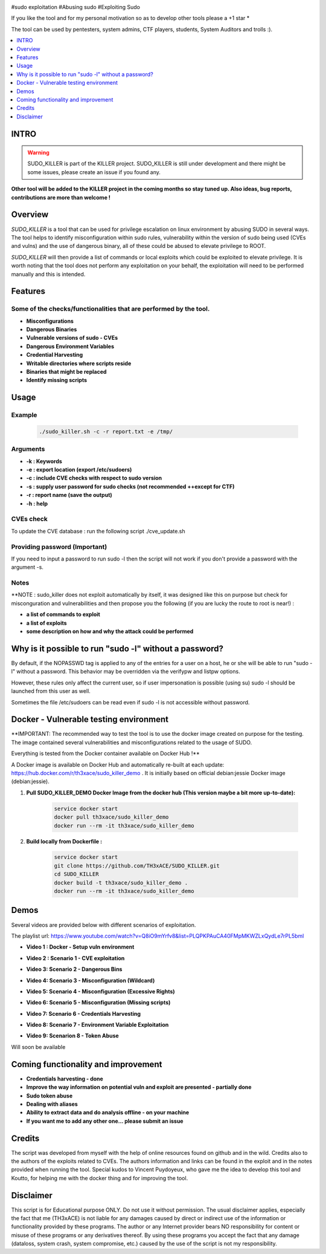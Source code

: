 .. raw:: html

   <h1 align="center">

.. image:: ./pictures/SUDO KILLER2.JPG
 	:width: 700px
 	:alt: Project

.. raw:: html

   <br class="title">
   KILLER PROJECT
   <br>

.. image:: https://img.shields.io/github/last-commit/TH3xACE/SUDO_KILLER?style=plastic
   :target: https://github.com/TH3xACE/SUDO_KILLER
   :alt: Last Commit

.. image:: https://img.shields.io/microbadger/image-size/th3xace/sudo_killer_demo?style=plastic
    :target: https://hub.docker.com/r/th3xace/sudo_killer_demo
    :alt: Docker Size

.. image:: https://img.shields.io/docker/cloud/build/koutto/jok3r.svg
    :target: https://hub.docker.com/r/th3xace/sudo_killer_demo
    :alt: Docker Build Status
	
.. raw:: html

   </h1>

#sudo exploitation #Abusing sudo #Exploiting Sudo

If you like the tool and for my personal motivation so as to develop other tools please a +1 star * 

The tool can be used by pentesters, system admins, CTF players, students, System Auditors and trolls :).


.. contents:: 
    :local:
    :depth: 1

=============
INTRO
=============

.. warning::
   SUDO_KILLER is part of the KILLER project. SUDO_KILLER is still under development and there might be some issues, please create an issue if you found any.

**Other tool will be added to the KILLER project in the coming months so stay tuned up. Also ideas, bug reports, contributions are more than welcome !**


=============
Overview
=============

*SUDO_KILLER* is a tool that can be used for privilege escalation on linux environment by abusing SUDO in several ways. 
The tool helps to identify misconfiguration within sudo rules, vulnerability within the version of sudo being used (CVEs and vulns) 
and the use of dangerous binary, all of these could be abused to elevate privilege to ROOT.

*SUDO_KILLER* will then provide a list of commands or local exploits which could be exploited to elevate privilege. 
It is worth noting that the tool does not perform any exploitation on your behalf, the exploitation will need to be performed manually and this is intended.

=============
Features
=============

Some of the checks/functionalities that are performed by the tool. 
--------------------------
* **Misconfigurations**
* **Dangerous Binaries**
* **Vulnerable versions of sudo - CVEs**
* **Dangerous Environment Variables**
* **Credential Harvesting**
* **Writable directories where scripts reside**
* **Binaries that might be replaced**
* **Identify missing scripts**

=============
Usage
=============

Example
--------------------------
 .. code-block:: console
 
 	./sudo_killer.sh -c -r report.txt -e /tmp/


Arguments
--------------------------
* **-k : Keywords**
* **-e : export location (export /etc/sudoers)**
* **-c : include CVE checks with respect to sudo version**
* **-s : supply user password for sudo checks (not recommended ++except for CTF)**
* **-r : report name (save the output)**
* **-h : help**


CVEs check
--------------------------

To update the CVE database : run the following script ./cve_update.sh


Providing password (**Important**)
--------------------------

If you need to input a password to run sudo -l then the script will not work if you don't provide a password with the argument -s.

Notes
--------------------------

**NOTE : sudo_killer does not exploit automatically by itself, it was designed like this on purpose but check for misconguration and vulnerabilities and then propose you the following (if you are lucky the route to root is near!) :

* **a list of commands to exploit** 
* **a list of exploits**
* **some description on how and why the attack could be performed**

=============
Why is it possible to run "sudo -l" without a password?
=============
By default, if the NOPASSWD tag is applied to any of the entries for a user on a host, he or she will be able to run "sudo -l" without a password. This behavior may be overridden via the verifypw and listpw options.

However, these rules only affect the current user, so if user impersonation is possible (using su) sudo -l should be launched from this user as well.

Sometimes the file /etc/sudoers can be read even if sudo -l is not accessible without password.


============
Docker - Vulnerable testing environment
============
**IMPORTANT: The recommended way to test the tool is to use the docker image created on purpose for the testing. The image contained several vulnerabilities and misconfigurations related to
the usage of SUDO.

Everything is tested from the Docker container available on Docker Hub !**

.. image:: https://raw.githubusercontent.com/koutto/jok3r/master/pictures/docker-logo.png

A Docker image is available on Docker Hub and automatically re-built at each update: 
https://hub.docker.com/r/th3xace/sudo_killer_demo . It is initially based on official debian:jessie Docker image (debian:jessie).

.. image::https://img.shields.io/microbadger/image-size/th3xace/sudo_killer_demo ?style=plastic
    :target: https://hub.docker.com/r/th3xace/sudo_killer_demo
    :alt: Docker Size


1. **Pull SUDO_KILLER_DEMO Docker Image from the docker hub (This version maybe a bit more up-to-date):**

    .. code-block:: console

        service docker start 
	docker pull th3xace/sudo_killer_demo
	docker run --rm -it th3xace/sudo_killer_demo		

2. **Build locally from Dockerfile :**

    .. code-block:: console

        service docker start 
	git clone https://github.com/TH3xACE/SUDO_KILLER.git 
	cd SUDO_KILLER 
	docker build -t th3xace/sudo_killer_demo . 
	docker run --rm -it th3xace/sudo_killer_demo


============
Demos
============

Several videos are provided below with different scenarios of exploitation.

The playlist url: https://www.youtube.com/watch?v=Q8iO9mYrfv8&list=PLQPKPAuCA40FMpMKWZLxQydLe7rPL5bml


* **Video 1 : Docker - Setup vuln environment** 
.. image:: ./pictures/p1.JPG
   :target: https://youtu.be/Q8iO9mYrfv8

* **Video 2 : Scenario 1 - CVE exploitation** 

.. image:: ./pictures/p2.JPG
   :target: https://youtu.be/CpLJ9kY6eig

* **Video 3: Scenario 2 - Dangerous Bins** 

.. image:: ./pictures/p3.JPG
   :target: https://youtu.be/cELFVC6cTyU

* **Video 4: Scenario 3 - Misconfiguration (Wildcard)** 

.. image:: ./pictures/p4.JPG
   :target: https://youtu.be/rKA55mis8-4

* **Video 5: Scenario 4 - Misconfiguration (Excessive Rights)** 

.. image:: ./pictures/p5.JPG
   :target: https://youtu.be/s1KK6go1nGY
   
* **Video 6: Scenario 5 - Misconfiguration (Missing scripts)** 

.. image:: ./pictures/p6.JPG
   :target: https://youtu.be/zsxvsSYz4as

* **Video 7: Scenario 6 - Credentials Harvesting** 

.. image:: ./pictures/p7.JPG
   :target: https://youtu.be/i7ixN0sv2Qw  
   
* **Video 8: Scenario 7 -  Environment Variable Exploitation** 

.. image:: ./pictures/p8.JPG
   :target: https://youtu.be/sGd8KW_eqhw  

* **Video 9: Scenarion 8 - Token Abuse** 
Will soon be available


=============
Coming functionality and improvement
=============
* **Credentials harvesting - done**
* **Improve the way information on potential vuln and exploit are presented - partially done**
* **Sudo token abuse**
* **Dealing with aliases**
* **Ability to extract data and do analysis offline - on your machine**
* **If you want me to add any other one... please submit an issue**


=============
Credits
=============
The script was developed from myself with the help of online resources found on github and in the wild. Credits also to the authors of the exploits related to CVEs.
The authors information and links can be found in the exploit and in the notes provided when running the tool. Special kudos to Vincent Puydoyeux, who gave me the idea to develop this tool and Koutto, for helping me with the docker thing and for improving the tool.

=============
Disclaimer
=============
This script is for Educational purpose ONLY. Do not use it without permission. The usual disclaimer applies, especially the fact that me (TH3xACE) is not liable for any damages 
caused by direct or indirect use of the information or functionality provided by these programs. The author or any Internet provider bears NO responsibility for content or misuse 
of these programs or any derivatives thereof. By using these programs you accept the fact that any damage (dataloss, system crash, system compromise, etc.) caused by the use of 
the script is not my responsibility.



